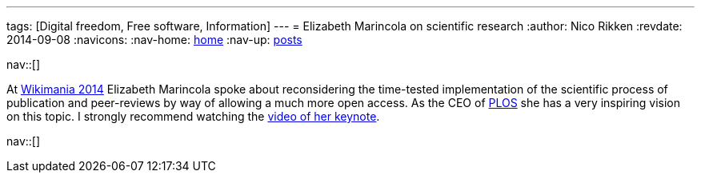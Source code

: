 ---
tags: [Digital freedom, Free software, Information]
---
= Elizabeth Marincola on scientific research
:author:   Nico Rikken
:revdate:  2014-09-08
:navicons:
:nav-home: <<../index.adoc#,home>>
:nav-up:   <<index.adoc#,posts>>

nav::[]

At link:https://wikimania2014.wikimedia.org/wiki/Wikimania[Wikimania 2014] Elizabeth Marincola spoke about reconsidering the time-tested implementation of the scientific process of publication and peer-reviews by way of allowing a much more open access. As the CEO of link:http://www.plos.org/[PLOS] she has a very inspiring vision on this topic. I strongly recommend watching the link:https://www.youtube.com/watch?v=haQtVc5F2HI[video of her keynote].

nav::[]
